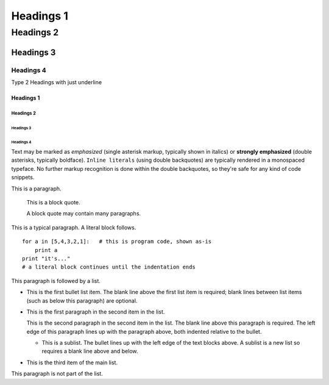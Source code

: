
===========
Headings 1
===========

-----------
Headings 2
-----------

'''''''''''
Headings 3
'''''''''''

^^^^^^^^^^^
Headings 4
^^^^^^^^^^^

Type 2 Headings with just underline

Headings 1
===========

Headings 2
-----------

Headings 3
'''''''''''

Headings 4
^^^^^^^^^^^

Text may be marked as *emphasized* (single asterisk markup,
typically shown in italics) or **strongly emphasized** (double
asterisks, typically boldface).  ``Inline literals`` (using double
backquotes) are typically rendered in a monospaced typeface.  No
further markup recognition is done within the double backquotes,
so they're safe for any kind of code snippets.


This is a paragraph.

    This is a block quote.

    A block quote may contain many paragraphs.
	
This is a typical paragraph.  A literal block follows.

::

    for a in [5,4,3,2,1]:   # this is program code, shown as-is
        print a
    print "it's..."
    # a literal block continues until the indentation ends
	
This paragraph is followed by a list.

* This is the first bullet list item.  The blank line above the
  first list item is required; blank lines between list items
  (such as below this paragraph) are optional.

* This is the first paragraph in the second item in the list.

  This is the second paragraph in the second item in the list.
  The blank line above this paragraph is required.  The left edge
  of this paragraph lines up with the paragraph above, both
  indented relative to the bullet.

  - This is a sublist.  The bullet lines up with the left edge of
    the text blocks above.  A sublist is a new list so requires a
    blank line above and below.

* This is the third item of the main list.

This paragraph is not part of the list.
